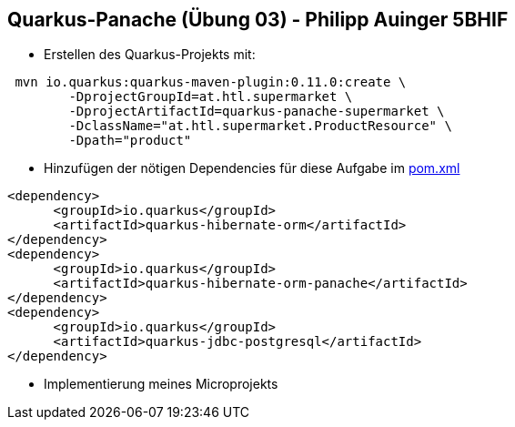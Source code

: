== Quarkus-Panache (Übung 03) - Philipp Auinger 5BHIF

* Erstellen des Quarkus-Projekts mit:
....
 mvn io.quarkus:quarkus-maven-plugin:0.11.0:create \
        -DprojectGroupId=at.htl.supermarket \
        -DprojectArtifactId=quarkus-panache-supermarket \
        -DclassName="at.htl.supermarket.ProductResource" \
        -Dpath="product"
....

* Hinzufügen der nötigen Dependencies für diese Aufgabe im link:\quarkus-panache-supermarket\pom.xml[pom.xml]
....
<dependency>
      <groupId>io.quarkus</groupId>
      <artifactId>quarkus-hibernate-orm</artifactId>
</dependency>
<dependency>
      <groupId>io.quarkus</groupId>
      <artifactId>quarkus-hibernate-orm-panache</artifactId>
</dependency>
<dependency>
      <groupId>io.quarkus</groupId>
      <artifactId>quarkus-jdbc-postgresql</artifactId>
</dependency>
....


* Implementierung meines Microprojekts

